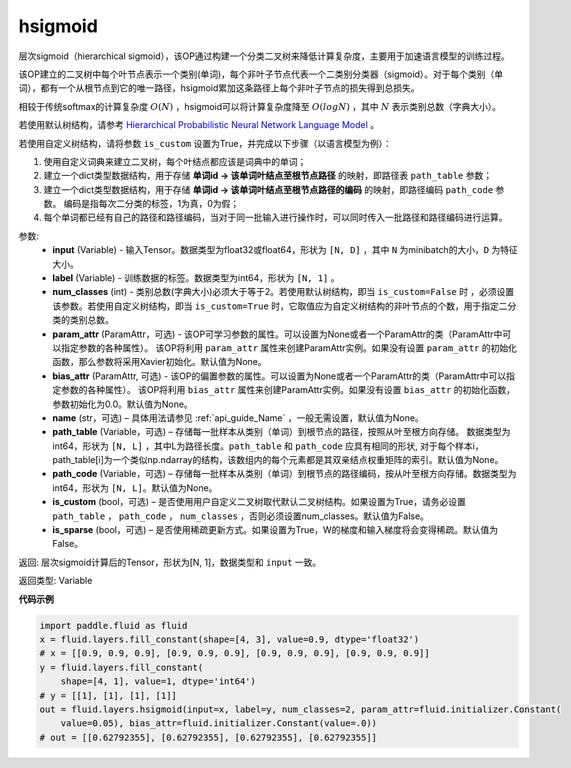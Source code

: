 .. _cn_api_fluid_layers_hsigmoid:

hsigmoid
-------------------------------


.. py:function:: paddle.fluid.layers.hsigmoid(input, label, num_classes, param_attr=None, bias_attr=None, name=None, path_table=None, path_code=None, is_custom=False, is_sparse=False)




层次sigmoid（hierarchical sigmoid），该OP通过构建一个分类二叉树来降低计算复杂度，主要用于加速语言模型的训练过程。

该OP建立的二叉树中每个叶节点表示一个类别(单词)，每个非叶子节点代表一个二类别分类器（sigmoid）。对于每个类别（单词），都有一个从根节点到它的唯一路径，hsigmoid累加这条路径上每个非叶子节点的损失得到总损失。

相较于传统softmax的计算复杂度 :math:`O(N)` ，hsigmoid可以将计算复杂度降至 :math:`O(logN)` ，其中 :math:`N` 表示类别总数（字典大小）。

若使用默认树结构，请参考 `Hierarchical Probabilistic Neural Network Language Model <http://www.iro.umontreal.ca/~lisa/pointeurs/hierarchical-nnlm-aistats05.pdf>`_ 。

若使用自定义树结构，请将参数 ``is_custom`` 设置为True，并完成以下步骤（以语言模型为例）：

1. 使用自定义词典来建立二叉树，每个叶结点都应该是词典中的单词；

2. 建立一个dict类型数据结构，用于存储 **单词id -> 该单词叶结点至根节点路径** 的映射，即路径表 ``path_table`` 参数；

3. 建立一个dict类型数据结构，用于存储 **单词id -> 该单词叶结点至根节点路径的编码** 的映射，即路径编码 ``path_code`` 参数。 编码是指每次二分类的标签，1为真，0为假；

4. 每个单词都已经有自己的路径和路径编码，当对于同一批输入进行操作时，可以同时传入一批路径和路径编码进行运算。

参数:
    - **input** (Variable) - 输入Tensor。数据类型为float32或float64，形状为 ``[N, D]`` ，其中 ``N`` 为minibatch的大小，``D`` 为特征大小。
    - **label** (Variable) - 训练数据的标签。数据类型为int64，形状为 ``[N, 1]`` 。
    - **num_classes** (int) - 类别总数(字典大小)必须大于等于2。若使用默认树结构，即当 ``is_custom=False`` 时 ，必须设置该参数。若使用自定义树结构，即当 ``is_custom=True`` 时，它取值应为自定义树结构的非叶节点的个数，用于指定二分类的类别总数。
    - **param_attr** (ParamAttr，可选) - 该OP可学习参数的属性。可以设置为None或者一个ParamAttr的类（ParamAttr中可以指定参数的各种属性）。 该OP将利用 ``param_attr`` 属性来创建ParamAttr实例。如果没有设置 ``param_attr`` 的初始化函数，那么参数将采用Xavier初始化。默认值为None。
    - **bias_attr** (ParamAttr, 可选) - 该OP的偏置参数的属性。可以设置为None或者一个ParamAttr的类（ParamAttr中可以指定参数的各种属性）。 该OP将利用 ``bias_attr`` 属性来创建ParamAttr实例。如果没有设置 ``bias_attr`` 的初始化函数，参数初始化为0.0。默认值为None。
    - **name** (str，可选) – 具体用法请参见 :ref:`api_guide_Name` ，一般无需设置，默认值为None。
    - **path_table** (Variable，可选) – 存储每一批样本从类别（单词）到根节点的路径，按照从叶至根方向存储。 数据类型为int64，形状为 ``[N, L]`` ，其中L为路径长度。``path_table`` 和 ``path_code`` 应具有相同的形状, 对于每个样本i，path_table[i]为一个类似np.ndarray的结构，该数组内的每个元素都是其双亲结点权重矩阵的索引。默认值为None。
    - **path_code** (Variable，可选) – 存储每一批样本从类别（单词）到根节点的路径编码，按从叶至根方向存储。数据类型为int64，形状为 ``[N, L]``。默认值为None。
    - **is_custom** (bool，可选) – 是否使用用户自定义二叉树取代默认二叉树结构。如果设置为True，请务必设置 ``path_table``  ， ``path_code`` ， ``num_classes`` ，否则必须设置num_classes。默认值为False。
    - **is_sparse** (bool，可选) – 是否使用稀疏更新方式。如果设置为True，W的梯度和输入梯度将会变得稀疏。默认值为False。

返回: 层次sigmoid计算后的Tensor，形状为[N, 1]，数据类型和 ``input`` 一致。

返回类型: Variable


**代码示例**

..  code-block:: python

      import paddle.fluid as fluid
      x = fluid.layers.fill_constant(shape=[4, 3], value=0.9, dtype='float32')
      # x = [[0.9, 0.9, 0.9], [0.9, 0.9, 0.9], [0.9, 0.9, 0.9], [0.9, 0.9, 0.9]]
      y = fluid.layers.fill_constant(
          shape=[4, 1], value=1, dtype='int64')
      # y = [[1], [1], [1], [1]]
      out = fluid.layers.hsigmoid(input=x, label=y, num_classes=2, param_attr=fluid.initializer.Constant(
          value=0.05), bias_attr=fluid.initializer.Constant(value=.0))
      # out = [[0.62792355], [0.62792355], [0.62792355], [0.62792355]]
